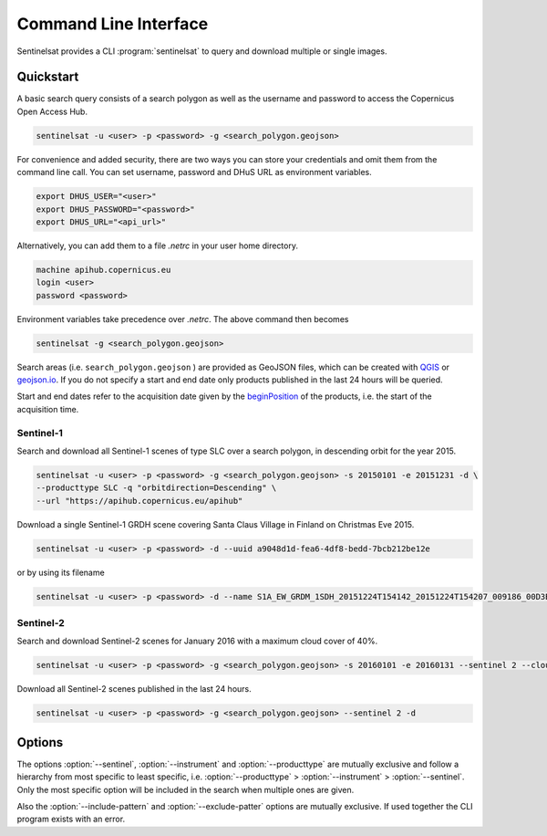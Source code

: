.. _cli:

Command Line Interface
======================

Sentinelsat provides a CLI :program:`sentinelsat` to query and download multiple or single images.

Quickstart
----------

A basic search query consists of a search polygon as well as the username and
password to access the Copernicus Open Access Hub.

.. code-block:: bash

  sentinelsat -u <user> -p <password> -g <search_polygon.geojson>

For convenience and added security, there are two ways you can store your credentials and omit them from the command line call. 
You can set username, password and DHuS URL as environment variables.

.. code-block:: bash

  export DHUS_USER="<user>"
  export DHUS_PASSWORD="<password>"
  export DHUS_URL="<api_url>"

Alternatively, you can add them to a file `.netrc` in your user home directory.

.. code-block:: text

  machine apihub.copernicus.eu
  login <user>
  password <password>

Environment variables take precedence over `.netrc`. The above command then becomes

.. code-block:: bash

  sentinelsat -g <search_polygon.geojson>

Search areas (i.e. ``search_polygon.geojson`` ) are provided as GeoJSON files, which can be created with
`QGIS <http://qgis.org/en/site/>`_ or `geojson.io <http://geojson.io>`_.
If you do not specify a start and end date only products published in the last
24 hours will be queried.

Start and end dates refer to the acquisition date given by the
`beginPosition <https://scihub.copernicus.eu/userguide/3FullTextSearch>`_ of the
products, i.e. the start of the acquisition time.

Sentinel-1
~~~~~~~~~~

Search and download all Sentinel-1 scenes of type SLC over a search polygon, in descending
orbit for the year 2015.

.. code-block:: bash

  sentinelsat -u <user> -p <password> -g <search_polygon.geojson> -s 20150101 -e 20151231 -d \
  --producttype SLC -q "orbitdirection=Descending" \
  --url "https://apihub.copernicus.eu/apihub"

Download a single Sentinel-1 GRDH scene covering Santa Claus Village in Finland
on Christmas Eve 2015.

.. code-block:: bash

  sentinelsat -u <user> -p <password> -d --uuid a9048d1d-fea6-4df8-bedd-7bcb212be12e

or by using its filename

.. code-block:: bash

  sentinelsat -u <user> -p <password> -d --name S1A_EW_GRDM_1SDH_20151224T154142_20151224T154207_009186_00D3B0_C71E

Sentinel-2
~~~~~~~~~~

Search and download Sentinel-2 scenes for January 2016 with a maximum cloud
cover of 40%.

.. code-block:: bash

  sentinelsat -u <user> -p <password> -g <search_polygon.geojson> -s 20160101 -e 20160131 --sentinel 2 --cloud 40 -d

Download all Sentinel-2 scenes published in the last 24 hours.

.. code-block:: bash

  sentinelsat -u <user> -p <password> -g <search_polygon.geojson> --sentinel 2 -d

Options
-------

.. program:: sentinelsat

.. option:: -u <username>, --user <username>

    Username. Required.

    Can also be set via the :envvar:`DHUS_USER` environment variable or with a `.netrc file <#quickstart>`_.

.. option:: -p <password>, --password <password>

    Password. Required.

    Can also be set with the :envvar:`DHUS_PASSWORD` environment variable or with a `.netrc file <#quickstart>`_.

.. option:: --url <api_url>

    Define another API URL. Default is 'https://apihub.copernicus.eu/apihub/'.

    Can also be set with the :envvar:`DHUS_URL` environment variable.

.. option:: -s <date>, --start <date>

    Start date of the query in the format YYYYMMDD or one of the other formats listed `here <api_reference.html#sentinelsat.sentinel.SentinelAPI.query>`_.

.. option:: -e <date>, --end <date>

    End date of the query in the format YYYYMMDD or one of the other formats listed `here <api_reference.html#sentinelsat.sentinel.SentinelAPI.query>`_.

.. option:: -g <file>, --geometry <file>

    Search area geometry as GeoJSON file.

.. option:: --uuid

    Select a specific product UUID. Can be used more than once.

.. option:: --name <name>

    Select specific product(s) by filename. Supports wildcards, such as ``S1A_IW*20151224*`` to find all Sentinel-1A
    scenes from 24th of December 2015 without restricting the result to a search area. Can be set more than once.

.. option:: --sentinel <number>

    Limit search to a Sentinel satellite (constellation).

.. option:: --instrument <instrument name>

    Limit search to a specific instrument on a Sentinel satellite.

.. option:: --producttype <product type>

    Limit search to a Sentinel product type.
    List of valid product types can be found under `producttype` `here <https://scihub.copernicus.eu/userguide/3FullTextSearch>`_.

.. option:: -c <percent>, --cloud <percent>

    Maximum cloud cover in percent. (requires :option:`--sentinel` to be 2 or 3)

.. option:: -o <keywords>, --order-by <keywords>

    Comma-separated list of keywords to order the result by. Prefix with '-' for descending order.

.. option:: -l <number>, --limit <number>

    Maximum number of results to return. Defaults to no limit.

.. option:: -d, --download

    Download all results of the query.

.. option:: --path <directory>

    Set the directory where the files will be saved.

.. option:: -q <query>, --query <query>

    Extra search keywords you want to use in the query. Repeated keywords get interpreted as an "or" expression.

    ESA maintains a `list of valid search keywords <https://scihub.copernicus.eu/userguide/3FullTextSearch>`_ that can be used.

    Example: `-q producttype=GRD -q polarisationmode=HH`.

.. option:: -f, --footprints <path>

    Create a GeoJSON file at the provided path with footprints
    and metadata of the returned products. Set to '-' for stdout.

.. option:: --include-pattern

    Glob pattern to filter files (within each product) to be downloaded.

.. option:: --exclude-pattern

    Glob pattern to filter files (within each product) to be excluded
    from the downloaded.

.. option:: --timeout <seconds>

    How long to wait for a DataHub response (in seconds, default 60 sec).

.. option:: --info

    Display DHuS server information.

.. option:: --version

    Show version number and exit.

.. option:: --debug

    Print debug log messages.

.. option:: -h, --help

    Show help message and exit.


The options :option:`--sentinel`, :option:`--instrument` and :option:`--producttype` are mutually exclusive and follow a hierarchy from
most specific to least specific, i.e. :option:`--producttype` > :option:`--instrument` > :option:`--sentinel`. Only the most specific
option will be included in the search when multiple ones are given.

Also the :option:`--include-pattern` and :option:`--exclude-patter` options are mutually exclusive.
If used together the CLI program exists with an error.
